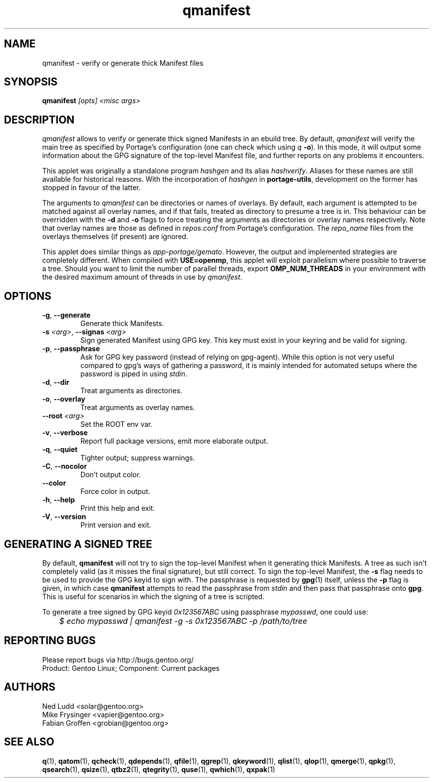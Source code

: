 .\" generated by mkman.py, please do NOT edit!
.TH qmanifest "1" "Jan 2024" "Gentoo Foundation" "qmanifest"
.SH NAME
qmanifest \- verify or generate thick Manifest files
.SH SYNOPSIS
.B qmanifest
\fI[opts] <misc args>\fR
.SH DESCRIPTION
\fIqmanifest\fR allows to verify or generate thick signed Manifests in
an ebuild tree.  By default, \fIqmanifest\fR will verify the main tree
as specified by Portage's configuration (one can check which using
\fIq\fR \fB-o\fR).  In this mode, it will output some information about
the GPG signature of the top-level Manifest file, and further reports on
any problems it encounters.
.P
This applet was originally a standalone program \fIhashgen\fR and its
alias \fIhashverify\fR.  Aliases for these names are still available for
historical reasons.  With the incorporation of \fIhashgen\fR in
\fBportage-utils\fR, development on the former has stopped in favour of
the latter.
.P
The arguments to \fIqmanifest\fR can be directories or names of
overlays.  By default, each argument is attempted to be matched against
all overlay names, and if that fails, treated as directory to presume a
tree is in.  This behaviour can be overridden with the \fB-d\fR and
\fB-o\fR flags to force treating the arguments as directories or
overlay names respectively.  Note that overlay names are those as
defined in \fIrepos.conf\fR from Portage's configuration.  The
\fIrepo_name\fR files from the overlays themselves (if present) are
ignored.
.P
This applet does similar things as \fIapp-portage/gemato\fR.  However,
the output and implemented strategies are completely different.  When
compiled with \fBUSE=openmp\fR, this applet will exploit parallelism
where possible to traverse a tree.  Should you want to limit the number
of parallel threads, export \fBOMP_NUM_THREADS\fR in your environment
with the desired maximum amount of threads in use by \fIqmanifest\fR.
.SH OPTIONS
.TP
\fB\-g\fR, \fB\-\-generate\fR
Generate thick Manifests.
.TP
\fB\-s\fR \fI<arg>\fR, \fB\-\-signas\fR \fI<arg>\fR
Sign generated Manifest using GPG key.  This key must exist in your
keyring and be valid for signing.
.TP
\fB\-p\fR, \fB\-\-passphrase\fR
Ask for GPG key password (instead of relying on gpg-agent).  While
this option is not very useful compared to gpg's ways of gathering a
password, it is mainly intended for automated setups where the
password is piped in using \fIstdin\fR.
.TP
\fB\-d\fR, \fB\-\-dir\fR
Treat arguments as directories.
.TP
\fB\-o\fR, \fB\-\-overlay\fR
Treat arguments as overlay names.
.TP
\fB\-\-root\fR \fI<arg>\fR
Set the ROOT env var.
.TP
\fB\-v\fR, \fB\-\-verbose\fR
Report full package versions, emit more elaborate output.
.TP
\fB\-q\fR, \fB\-\-quiet\fR
Tighter output; suppress warnings.
.TP
\fB\-C\fR, \fB\-\-nocolor\fR
Don't output color.
.TP
\fB\-\-color\fR
Force color in output.
.TP
\fB\-h\fR, \fB\-\-help\fR
Print this help and exit.
.TP
\fB\-V\fR, \fB\-\-version\fR
Print version and exit.
.SH "GENERATING A SIGNED TREE"
.PP
By default, \fBqmanifest\fR will not try to sign the top-level Manifest
when it generating thick Manifests.  A tree as such isn't completely
valid (as it misses the final signature), but still correct.  To sign
the top-level Manifest, the \fB-s\fR flag needs to be used to provide
the GPG keyid to sign with.  The passphrase is requested by \fBgpg\fR(1)
itself, unless the \fB-p\fR flag is given, in which case \fBqmanifest\fR
attempts to read the passphrase from \fIstdin\fR and then pass that
passphrase onto \fBgpg\fR.  This is useful for scenarios in which the
signing of a tree is scripted.
.PP
To generate a tree signed by GPG keyid \fI0x123567ABC\fR using
passphrase \fImypasswd\fR, one could use:
.nf\fI
	$ echo mypasswd | qmanifest -g -s 0x123567ABC -p /path/to/tree
.fi
.SH "REPORTING BUGS"
Please report bugs via http://bugs.gentoo.org/
.br
Product: Gentoo Linux; Component: Current packages
.SH AUTHORS
.nf
Ned Ludd <solar@gentoo.org>
Mike Frysinger <vapier@gentoo.org>
Fabian Groffen <grobian@gentoo.org>
.fi
.SH "SEE ALSO"
.BR q (1),
.BR qatom (1),
.BR qcheck (1),
.BR qdepends (1),
.BR qfile (1),
.BR qgrep (1),
.BR qkeyword (1),
.BR qlist (1),
.BR qlop (1),
.BR qmerge (1),
.BR qpkg (1),
.BR qsearch (1),
.BR qsize (1),
.BR qtbz2 (1),
.BR qtegrity (1),
.BR quse (1),
.BR qwhich (1),
.BR qxpak (1)
